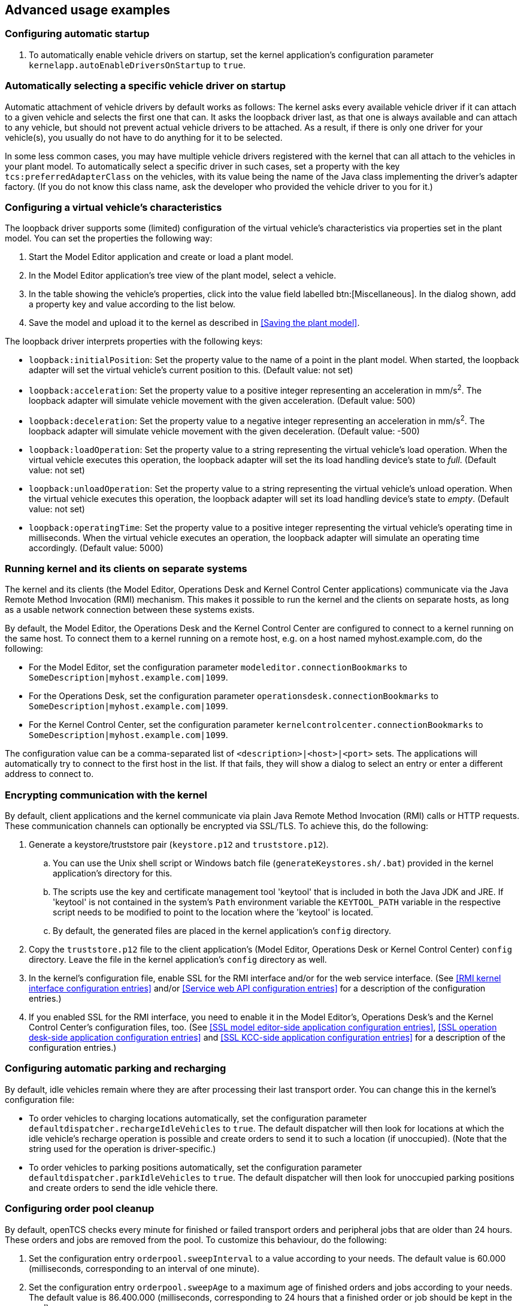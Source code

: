 
== Advanced usage examples

=== Configuring automatic startup

. To automatically enable vehicle drivers on startup, set the kernel application's configuration parameter `kernelapp.autoEnableDriversOnStartup` to `true`.

=== Automatically selecting a specific vehicle driver on startup

Automatic attachment of vehicle drivers by default works as follows:
The kernel asks every available vehicle driver if it can attach to a given vehicle and selects the first one that can.
It asks the loopback driver last, as that one is always available and can attach to any vehicle, but should not prevent actual vehicle drivers to be attached.
As a result, if there is only one driver for your vehicle(s), you usually do not have to do anything for it to be selected.

In some less common cases, you may have multiple vehicle drivers registered with the kernel that can all attach to the vehicles in your plant model.
To automatically select a specific driver in such cases, set a property with the key `tcs:preferredAdapterClass` on the vehicles, with its value being the name of the Java class implementing the driver's adapter factory.
(If you do not know this class name, ask the developer who provided the vehicle driver to you for it.)

=== Configuring a virtual vehicle's characteristics

The loopback driver supports some (limited) configuration of the virtual vehicle's characteristics via properties set in the plant model.
You can set the properties the following way:

. Start the Model Editor application and create or load a plant model.
. In the Model Editor application's tree view of the plant model, select a vehicle.
. In the table showing the vehicle's properties, click into the value field labelled btn:[Miscellaneous].
  In the dialog shown, add a property key and value according to the list below.
. Save the model and upload it to the kernel as described in <<Saving the plant model>>.

The loopback driver interprets properties with the following keys:

* `loopback:initialPosition`:
  Set the property value to the name of a point in the plant model.
  When started, the loopback adapter will set the virtual vehicle's current position to this.
  (Default value: not set)
* `loopback:acceleration`:
  Set the property value to a positive integer representing an acceleration in mm/s^2^.
  The loopback adapter will simulate vehicle movement with the given acceleration.
  (Default value: 500)
* `loopback:deceleration`:
  Set the property value to a negative integer representing an acceleration in mm/s^2^.
  The loopback adapter will simulate vehicle movement with the given deceleration.
  (Default value: -500)
* `loopback:loadOperation`:
  Set the property value to a string representing the virtual vehicle's load operation.
  When the virtual vehicle executes this operation, the loopback adapter will set the its load handling device's state to _full_.
  (Default value: not set)
* `loopback:unloadOperation`:
  Set the property value to a string representing the virtual vehicle's unload operation.
  When the virtual vehicle executes this operation, the loopback adapter will set its load handling device's state to _empty_.
  (Default value: not set)
* `loopback:operatingTime`:
  Set the property value to a positive integer representing the virtual vehicle's operating time in milliseconds.
  When the virtual vehicle executes an operation, the loopback adapter will simulate an operating time accordingly.
  (Default value: 5000)

=== Running kernel and its clients on separate systems

The kernel and its clients (the Model Editor, Operations Desk and Kernel Control Center applications) communicate via the Java Remote Method Invocation (RMI) mechanism.
This makes it possible to run the kernel and the clients on separate hosts, as long as a usable network connection between these systems exists.

By default, the Model Editor, the Operations Desk and the Kernel Control Center are configured to connect to a kernel running on the same host.
To connect them to a kernel running on a remote host, e.g. on a host named myhost.example.com, do the following:

* For the Model Editor, set the configuration parameter `modeleditor.connectionBookmarks` to `SomeDescription|myhost.example.com|1099`.
* For the Operations Desk, set the configuration parameter `operationsdesk.connectionBookmarks` to `SomeDescription|myhost.example.com|1099`.
* For the Kernel Control Center, set the configuration parameter `kernelcontrolcenter.connectionBookmarks` to `SomeDescription|myhost.example.com|1099`.

The configuration value can be a comma-separated list of `<description>|<host>|<port>` sets.
The applications will automatically try to connect to the first host in the list.
If that fails, they will show a dialog to select an entry or enter a different address to connect to.

=== Encrypting communication with the kernel

By default, client applications and the kernel communicate via plain Java Remote Method Invocation (RMI) calls or HTTP requests.
These communication channels can optionally be encrypted via SSL/TLS.
To achieve this, do the following:

. Generate a keystore/truststore pair (`keystore.p12` and `truststore.p12`).
.. You can use the Unix shell script or Windows batch file (`generateKeystores.sh/.bat`) provided in the kernel application's directory for this.
.. The scripts use the key and certificate management tool 'keytool' that is included in both the Java JDK and JRE.
   If 'keytool' is not contained in the system's `Path` environment variable the `KEYTOOL_PATH` variable in the respective script needs to be modified to point to the location where the 'keytool' is located.
.. By default, the generated files are placed in the kernel application's `config` directory.
. Copy the `truststore.p12` file to the client application's (Model Editor, Operations Desk or Kernel Control Center) `config` directory.
  Leave the file in the kernel application's `config` directory as well.
. In the kernel's configuration file, enable SSL for the RMI interface and/or for the web service interface.
  (See <<RMI kernel interface configuration entries>> and/or <<Service web API configuration entries>> for a description of the configuration entries.)
. If you enabled SSL for the RMI interface, you need to enable it in the Model Editor's, Operations Desk's and the Kernel Control Center's configuration files, too.
  (See <<SSL model editor-side application configuration entries>>, <<SSL operation desk-side application configuration entries>> and <<SSL KCC-side application configuration entries>> for a description of the configuration entries.)

=== Configuring automatic parking and recharging

By default, idle vehicles remain where they are after processing their last transport order.
You can change this in the kernel's configuration file:

* To order vehicles to charging locations automatically, set the configuration parameter `defaultdispatcher.rechargeIdleVehicles` to `true`.
  The default dispatcher will then look for locations at which the idle vehicle's recharge operation is possible and create orders to send it to such a location (if unoccupied).
  (Note that the string used for the operation is driver-specific.)
* To order vehicles to parking positions automatically, set the configuration parameter `defaultdispatcher.parkIdleVehicles` to `true`.
  The default dispatcher will then look for unoccupied parking positions and create orders to send the idle vehicle there.

=== Configuring order pool cleanup

By default, openTCS checks every minute for finished or failed transport orders and peripheral jobs that are older than 24 hours.
These orders and jobs are removed from the pool.
To customize this behaviour, do the following:

. Set the configuration entry `orderpool.sweepInterval` to a value according to your needs.
  The default value is 60.000 (milliseconds, corresponding to an interval of one minute).
. Set the configuration entry `orderpool.sweepAge` to a maximum age of finished orders and jobs according to your needs.
  The default value is 86.400.000 (milliseconds, corresponding to 24 hours that a finished order or job should be kept in the pool).

=== Using model element properties for project-specific data

Every object in the plant model - i.e. points, paths, locations, location types and vehicles - can be augmented with arbitrary project-specific data that can be used, e.g. by vehicle drivers, custom client applications, etc..
Possible uses for such data could be informing the vehicle driver about additional actions to be performed by a vehicle when moving along a path in the model (e.g. flashing direction indicators, displaying a text string on a display, giving an acoustic warning) or controlling the behaviour of peripheral systems (e.g. automatic fire protection gates).

The data can be stored in properties, i.e. key-value pairs attached to the model elements, where both the key and the corresponding value are text strings.
These key-value pairs can be created and edited using the Model Editor application:
Simply select the model element you want to add a key-value pair to and click into the value field labelled btn:[Miscellaneous] in the properties table.
In the dialog shown, set the key-value pairs you need to store your project-specific information.

NOTE: For your project-specific key-value pairs, you may specify arbitrary keys.
openTCS itself will not make any use of this data; it will merely store it and provide it for custom vehicle drivers and/or other extensions.
You should, however, not use any keys starting with `"tcs:"` for storing project-specific data.
Any keys with this prefix are reserved for official openTCS features, and using them could lead to collisions.
